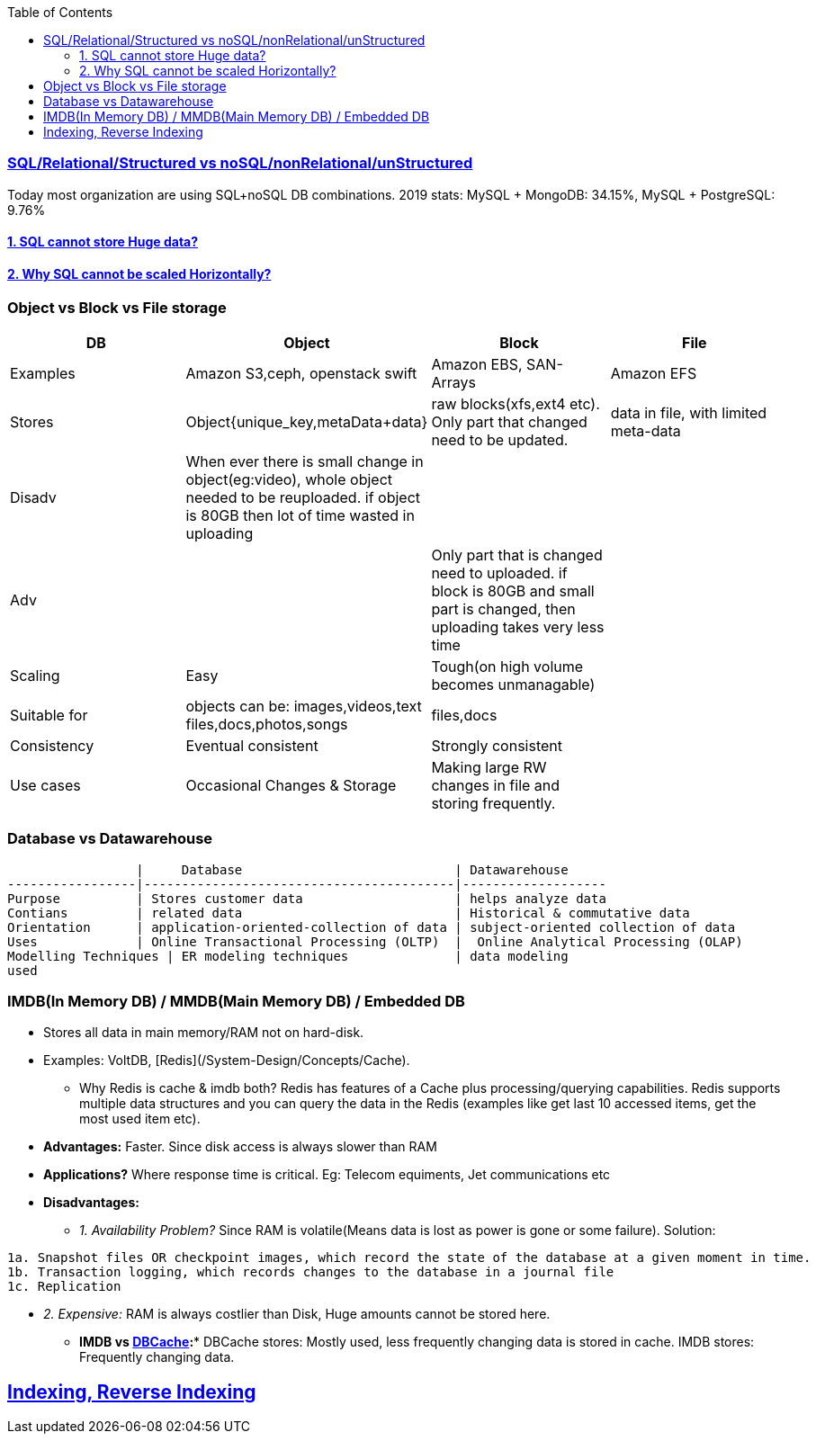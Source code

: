 :toc:
:toclevels: 6

=== link:https://code-with-amitk.github.io/System_Design/Concepts/Databases/SQL_vs_NoSQL.html[SQL/Relational/Structured vs noSQL/nonRelational/unStructured]
Today most organization are using SQL+noSQL DB combinations. 2019 stats:   MySQL + MongoDB: 34.15%,  MySQL + PostgreSQL: 9.76%

==== link:https://code-with-amitk.github.io/System_Design/Concepts/Databases/SQL/SQL_Issues.html[1. SQL cannot store Huge data?]
==== link:https://code-with-amitk.github.io/System_Design/Concepts/Databases/SQL/SQL_Issues.html[2. Why SQL cannot be scaled Horizontally?]

=== Object vs Block vs File storage

|===
|DB | Object | Block | File

|Examples | Amazon S3,ceph, openstack swift    | Amazon EBS, SAN-Arrays   |  Amazon EFS 
|Stores |Object{unique_key,metaData+data}| raw blocks(xfs,ext4 etc). Only part that changed need to be updated. | data in file, with limited meta-data 
|Disadv|When ever there is small change in object(eg:video), whole object needed to be reuploaded. if object is 80GB then lot of time wasted in uploading||
|Adv||Only part that is changed need to uploaded. if block is 80GB and small part is changed, then uploading takes very less time|
|Scaling | Easy | Tough(on high volume becomes unmanagable) | 
|Suitable for |objects can be: images,videos,text files,docs,photos,songs |files,docs | 
|Consistency | Eventual consistent | Strongly consistent| 
|Use cases |Occasional Changes & Storage|Making large RW changes in file and storing frequently.| 
|===


=== Database vs Datawarehouse
```c
                 |     Database                            | Datawarehouse
-----------------|-----------------------------------------|-------------------
Purpose          | Stores customer data                    | helps analyze data
Contians         | related data                            | Historical & commutative data
Orientation      | application-oriented-collection of data | subject-oriented collection of data
Uses             | Online Transactional Processing (OLTP)  |  Online Analytical Processing (OLAP)
Modelling Techniques | ER modeling techniques              | data modeling
used 
```

=== IMDB(In Memory DB) / MMDB(Main Memory DB) / Embedded DB
* Stores all data in main memory/RAM not on hard-disk. 
* Examples: VoltDB, [Redis](/System-Design/Concepts/Cache).
** Why Redis is cache & imdb both? Redis has features of a Cache plus processing/querying capabilities. Redis supports multiple data structures and you can query the data in the Redis (examples like get last 10 accessed items, get the most used item etc).
* *Advantages:* Faster. Since disk access is always slower than RAM
* *Applications?* Where response time is critical. Eg: Telecom equiments, Jet communications etc
* *Disadvantages:* 
** _1. Availability Problem?_ Since RAM is volatile(Means data is lost as power is gone or some failure). Solution:
```c
1a. Snapshot files OR checkpoint images, which record the state of the database at a given moment in time.
1b. Transaction logging, which records changes to the database in a journal file
1c. Replication
```
** _2. Expensive:_ RAM is always costlier than Disk, Huge amounts cannot be stored here.
* *IMDB vs link:/System-Design/Concepts/Cache[DBCache]:** DBCache stores: Mostly used, less frequently changing data is stored in cache. IMDB stores: Frequently changing data.

== link:https://code-with-amitk.github.io/System_Design/Concepts/Databases/Indexing/[Indexing, Reverse Indexing]
